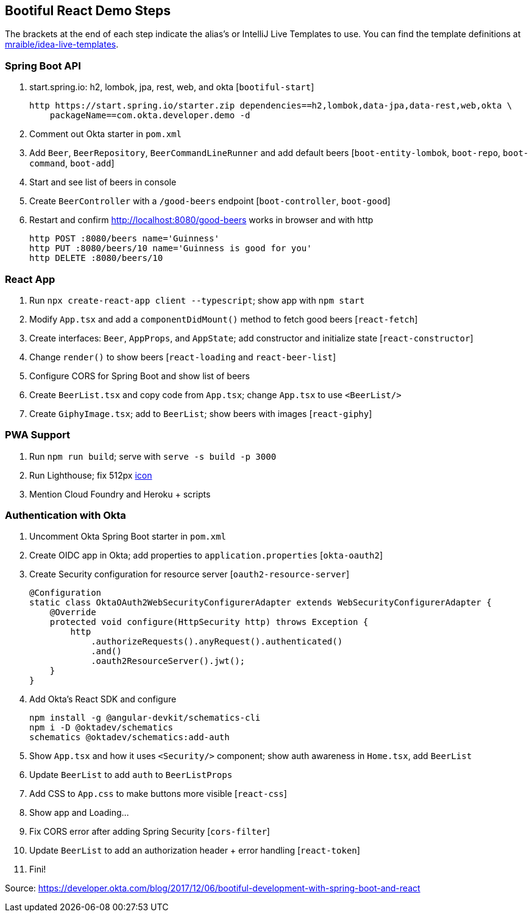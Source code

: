 == Bootiful React Demo Steps

The brackets at the end of each step indicate the alias's or IntelliJ Live Templates to use. You can find the template definitions at https://github.com/mraible/idea-live-templates[mraible/idea-live-templates].

=== Spring Boot API

. start.spring.io: h2, lombok, jpa, rest, web, and okta [`bootiful-start`]

  http https://start.spring.io/starter.zip dependencies==h2,lombok,data-jpa,data-rest,web,okta \
      packageName==com.okta.developer.demo -d

. Comment out Okta starter in `pom.xml`

. Add `Beer`, `BeerRepository`, `BeerCommandLineRunner` and add default beers [`boot-entity-lombok`, `boot-repo`, `boot-command`, `boot-add`]

. Start and see list of beers in console

. Create `BeerController` with a `/good-beers` endpoint [`boot-controller`, `boot-good`]

. Restart and confirm http://localhost:8080/good-beers works in browser and with http

  http POST :8080/beers name='Guinness'
  http PUT :8080/beers/10 name='Guinness is good for you'
  http DELETE :8080/beers/10

=== React App

. Run `npx create-react-app client --typescript`; show app with `npm start`

. Modify `App.tsx` and add a `componentDidMount()` method to fetch good beers [`react-fetch`]

. Create interfaces: `Beer`, `AppProps`, and `AppState`; add constructor and initialize state [`react-constructor`]

. Change `render()` to show beers [`react-loading` and `react-beer-list`]

. Configure CORS for Spring Boot and show list of beers

. Create `BeerList.tsx` and copy code from `App.tsx`; change `App.tsx` to use `<BeerList/>`

. Create `GiphyImage.tsx`; add to `BeerList`; show beers with images [`react-giphy`]

=== PWA Support

. Run `npm run build`; serve with `serve -s build -p 3000`

. Run Lighthouse; fix 512px https://www.flaticon.com/free-icon/beer_168557#term=beer&page=1&position=29[icon]

. Mention Cloud Foundry and Heroku + scripts

=== Authentication with Okta

. Uncomment Okta Spring Boot starter in `pom.xml`

. Create OIDC app in Okta; add properties to `application.properties` [`okta-oauth2`]

. Create Security configuration for resource server [`oauth2-resource-server`]

  @Configuration
  static class OktaOAuth2WebSecurityConfigurerAdapter extends WebSecurityConfigurerAdapter {
      @Override
      protected void configure(HttpSecurity http) throws Exception {
          http
              .authorizeRequests().anyRequest().authenticated()
              .and()
              .oauth2ResourceServer().jwt();
      }
  }

. Add Okta's React SDK and configure

  npm install -g @angular-devkit/schematics-cli
  npm i -D @oktadev/schematics
  schematics @oktadev/schematics:add-auth

. Show `App.tsx` and how it uses `<Security/>` component; show auth awareness in `Home.tsx`, add `BeerList`

. Update `BeerList` to add `auth` to `BeerListProps`

. Add CSS to `App.css` to make buttons more visible [`react-css`]

. Show app and Loading...

. Fix CORS error after adding Spring Security [`cors-filter`]

. Update `BeerList` to add an authorization header + error handling [`react-token`]

. Fini!

Source: https://developer.okta.com/blog/2017/12/06/bootiful-development-with-spring-boot-and-react
